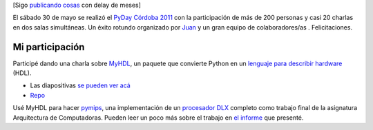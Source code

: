 [Sigo `publicando cosas </posts/me-recibi-el-mes-pasado.html>`_ con
delay de meses]

El sábado 30 de mayo se realizó el `PyDay Córdoba
2011 <http://www.pyday.com.ar/cordoba2011>`_ con la participación de más
de 200 personas y casi 20 charlas en dos salas simultáneas. Un éxito
rotundo organizado por `Juan <http://jbcabral.wordpress.com/>`_ y un
gran equipo de colaboradores/as . Felicitaciones.

Mi participación
~~~~~~~~~~~~~~~~

Participé dando una charla sobre `MyHDL <http://myhdl.org>`_, un paquete
que convierte Python en un `lenguaje para describir
hardware <http://en.wikipedia.org/wiki/Hardware_description_language>`_
(HDL).

-  Las diapositivas `se pueden ver
   acá <http://mgaitan.github.com/myhdl-talk/>`_
-  `Repo <https://github.com/mgaitan/myhdl-talk>`_

Usé MyHDL para hacer
`pymips <https://github.com/mgaitan/pymips/tree/pipeline>`_, una
implementación de un `procesador DLX <http://en.wikipedia.org/wiki/DLX>`_ 
completo como trabajo final de la asignatura Arquitectura de Computadoras. 
Pueden leer un poco más sobre el trabajo en `el 
informe <https://github.com/mgaitan/pymips/raw/pipeline/docs/informe.pdf>`_
que presenté. 
